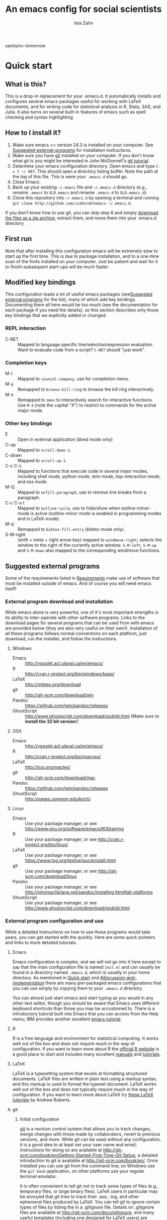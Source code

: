 # -*- eval: (save-excursion (org-babel-goto-named-src-block "Preamble") (org-babel-execute-src-block)) -*-
#+AUTHOR:  Ista Zahn
#+TITLE: An emacs config for social scientists
sanityinc-tomorrow
#+STARTUP: showall
#+PROPERTY: header-args:emacs-lisp    :tangle init.el

#+NAME: Preamble
#+BEGIN_SRC emacs-lisp :results silent :exports none :tangle no
  (require 'ox-gfm)
#+END_SRC

* Quick start
:PROPERTIES:
:CUSTOM_ID: quick-start
:END:

** What is this?
:PROPERTIES:
:CUSTOM_ID: what-is-this
:END:
This is a drop-in replacement for your .emacs.d. It automatically installs and configures several emacs packages useful for working with LaTeX documents, and for writing code for statistical analysis in R, Stata, SAS, and Julia. It also turns on several built-in features of emacs such as spell checking and syntax highlighting.

** How to I install it?
:PROPERTIES:
:CUSTOM_ID: how-do-i-install-it
:END:
1) Make sure emacs >= version 24.3 is installed on your computer. See [[#suggested-external-programs][Suggested-external-programs]] for installation instructions.
2) Make sure you have [[http://git-scm.com/downloads][git]] installed on your computer. If you don't know what git is you might be interested in John McDonnell's [[http://nyuccl.org/pages/GitTutorial/][git tutorial]].
3) Determine your emacs configuration directory. Open emacs and type =C-x f ~/ RET=. This should open a directory listing buffer. Note the path at the top of this file. This is were your =.emacs.d= should go.
4) Close Emacs.
6) Back up your existing =~/.emacs= file and =~/.emacs.d= directory (e.g., rename =.emacs= to =OLD.emacs= and rename =.emacs.d= to =OLD.emacs.d=).
6) Clone this repository into =~/.emacs.d= by opening a terminal and running =git clone http://github.com/izahn/dotemacs ~/.emacs.d=.

If you don't know how to use git, you can skip step 6 and simply [[https://github.com/izahn/dotemacs/archive/master.zip][download the files as a zip archive]], extract them, and move them into your .emacs.d directory.

** First run
:PROPERTIES:
:CUSTOM_ID: first-run
:END:
Note that after installing this configuration emacs will be extremely slow to start up the first time. This is due to package installation, and to a one-time scan of the fonts installed on your computer. Just be patient and wait for it to finish--subsequent start-ups will be much faster.

** Modified key bindings
:PROPERTIES:
:CUSTOM_ID: modified-key-bindings
:END:
This configuration loads a lot of useful emacs packages (see[[#suggested-external-programs][Suggested external programs]] for the list), many of which add key bindings. Documenting them all here would be too much (see the documentation for each package if you need the details), so this section describes only those key bindings that we explicitly added or changed.

*** REPL interaction
- C-RET :: Mapped to language specific line/selection/expression evaluation. Want to evaluate code from a script? =C-RET= should "just work".

*** Completion keys
:PROPERTIES:
:CUSTOM_ID: completion-keys
:END:
- M-/ :: Mapped to =councel-company=, use for completion menu.
- M-y :: Remapped to =browse-kill-ring= to browse the kill ring interactively.
- M-x :: Remapped to =smex= to interactively search for interactive functions. Use =M-X= (note the capital "X") to restrict to commands for the active major mode.

*** Other key bindings
:PROPERTIES:
:CUSTOM_ID: other-key-bindings
:END:
- E :: Open in external application (dired mode only)
- C-up :: Mapped to =scroll-down-1=.
- C-down :: Mapped to =scroll-up-1=.
- C-c C-c :: Mapped to functions that execute code in several major modes, including shell mode, python mode, ielm mode, lisp-interaction mode, and ess mode.
- M-Q :: Mapped to =unfill-paragraph=, use to remove line breaks from a paragraph.
- C-c C-o t :: Mapped to =outline-cycle=, use to hide/show when outline-minor-mode is active (outline-minor mode is enabled in programming modes and in LaTeX-mode).
- M-q :: Remapped to =bibtex-fill-entry= (bibtex mode only).
- S-M-right :: (shift + meta + right arrow key) mapped to =windmove-right=; selects the window to the right of the currently active window. =S-M-left=, =S-M-up= and =S-M-down= also mapped to the corresponding windmove functions.



** Suggested external programs
  :PROPERTIES:
  :CUSTOM_ID: suggested-external-programs
  :END:
Some of the requirements listed in [[#requirements][Requirements]] make use of software that must be installed outside of emacs. And of course you will need emacs itself! 

*** External program download and installation
:PROPERTIES:
:CUSTOM_ID: external-program-download-and-installation
:END:
While emacs alone is very powerful, one of it's most important strengths is its ability to inter-operate with other software programs. Links to the download pages for several programs that can be used from with emacs are provided below (they are also very useful on their own!). Installation of all these programs follows normal conventions on each platform, just download, run the installer, and follow the instructions.

**** Windows
:PROPERTIES:
:CUSTOM_ID: windows
:END:
- Emacs :: http://vgoulet.act.ulaval.ca/en/emacs/
- R :: http://cran.r-project.org/bin/windows/base/
- LaTeX :: http://miktex.org/download
- git :: http://git-scm.com/download/win
- Pandoc :: https://github.com/jgm/pandoc/releases
- GhostScript :: http://www.ghostscript.com/download/gsdnld.html (Make sure to *install the 32 bit version*!)

**** OSX
:PROPERTIES:
:CUSTOM_ID: osx
:END:
- Emacs :: http://vgoulet.act.ulaval.ca/en/emacs/
- R :: http://cran.r-project.org/bin/macosx/
- LaTeX :: http://tug.org/mactex/
- git :: http://git-scm.com/download/mac
- Pandoc :: https://github.com/jgm/pandoc/releases
- GhostScript :: http://pages.uoregon.edu/koch/

**** Linux
:PROPERTIES:
:CUSTOM_ID: linux
:END:
- Emacs :: Use your package manager, or see http://www.gnu.org/software/emacs/#Obtaining
- R :: Use your package manager, or see http://cran.r-project.org/bin/linux/
- LaTeX :: Use your package manager, or see https://www.tug.org/texlive/quickinstall.html
- git :: Use your package manager, or see http://git-scm.com/download/linux
- Pandoc :: Use your package manager, or see http://johnmacfarlane.net/pandoc/installing.html#all-platforms
- GhostScript :: Use your package manager, or see http://www.ghostscript.com/download/gsdnld.html

*** External program configuration and use
:PROPERTIES:
:CUSTOM_ID: external-program-configuration-and-use
:END:
While a detailed instructions on how to use these programs would take years, you can get started with the quickly. Here are some quick pointers and links to more detailed tutorials.

**** Emacs
:PROPERTIES:
:CUSTOM_ID: emacs
:END:
Emacs configuration is complex, and we will not go into it here except to say that the main configuration file is named =init.el= and can usually be found in a directory named =.emacs.d=, which is usually in your home directory. As mentioned in [[#quick-start][Quick start]] and  [[#discussion-and-implementation]] there are many pre-packaged emacs configurations that you can use simply by copying them to your =.emacs.d= directory.

You can almost just start emacs and start typing as you would in any other text editor, though you should be aware that Emacs uses different keyboard shortcuts than those you may be accustomed to. There is a introductory tutorial built into Emacs that you can access from the Help menu; IBM provides another excellent [[http://www.ibm.com/developerworks/aix/tutorials/au-emacs1/index.html][emacs tutorial]].

**** R
:PROPERTIES:
:CUSTOM_ID: r
:END:
R is a free language and environment for statistical computing. It works well out of the box and does not require much in the way of configuration. If you want to learn more about R the [[http://r-project.org][official R website]] is a good place to start and includes many excellent [[http://cran.r-project.org/manuals.html][manuals]] and [[http://cran.r-project.org/other-docs.html][tutorials]].

**** LaTeX
:PROPERTIES:
:CUSTOM_ID: latex
:END:
LaTeX is a typesetting system that excels at formatting structured documents. LaTeX files are written in plain text using a markup syntax, and this markup is used to format the typeset document. LaTeX works well out of the box and does not typically require much in the way of configuration. If you want to learn more about LaTeX try [[http://www.andy-roberts.net/writing/latex][these LaTeX tutorials]] by Andrew Roberts.

**** git
:PROPERTIES:
:CUSTOM_ID: git
:END:

***** Initial configuration
[[http://git-scm.com/][git]] is a revision control system that allows you to track changes, merge changes with those made by collaborators, revert to previous versions, and more. While git can be used without any configuration, it is a good idea to at least set your user name and email; instructions for doing so are available at [[http://git-scm.com/book/en/Getting-Started-First-Time-Git-Setup]]; a detailed introduction to git is available at [[http://git-scm.com/book/en/]]. Once installed you can use git from the command line; on Windows use the =git bash= application, on other platforms use your regular terminal emulator.

It is often convenient to tell git /not/ to track some types of files (e.g., temporary files, or large binary files). LaTeX users in particular may be annoyed that git tries to track their .aux, .log, and other ephemeral files produced by LaTeX. You can tell git to ignore certain types of files by listing the in a .gitignore file. Details on .gitignore files are available at [[http://git-scm.com/docs/gitignore]], and many useful templates (including one designed for LaTeX users) are available at [[https://github.com/github/gitignore]].


***** github
Many git users host their repositories on [[http://github.com]]; helpful guides are available at [[https://guides.github.com/]]. You can [[https://help.github.com/articles/which-remote-url-should-i-use/][clone from and push to github over https]], and that is the recommended method; no configuration is required. If for some reason you prefer to use ssh you will need an ssh key pair; see [[https://help.github.com/articles/generating-ssh-keys/]] for instructions.

***** Using git from emacs
This Emacs configuration includes [[https://magit.github.io/][magit]], and interface to git for Emacs. Documentation is available at [[https://github.com/magit/magit#getting-started]].


**** Pandoc
:PROPERTIES:
:CUSTOM_ID: pandoc
:END:
Pandoc is a program for converting markup files from one markup language to another. Documentation and examples are available on the [[http://johnmacfarlane.net/pandoc/][pandoc website]].

**** GhostScript
:PROPERTIES:
:CUSTOM_ID: ghostscript
:END:
GhostScript is a program for working the postscript and pdf files. While it can be used on its own it is included in this list only because it makes printing from emacs easier, especially on Windows. No configuration should be required. Note that *on windows you need the 32 bit version*, the 64 bit version will not work. Windows users will also need to add it to their PATH (see [[http://www.computerhope.com/issues/ch000549.htm]] for instructions).

* Discussion and implementation
:PROPERTIES:
:CUSTOM_ID: discussion-and-implementation
:END:

** What the world needs now...
:PROPERTIES:
:CUSTOM_ID: what-the-world-needs-now
:END:
As of August 5th 2014 there are 2,960 github repositories named or mentioning '.emacs.d', and another 627 named or mentioning "dotemacs". Some of these are just personal emacs configurations, but many take pains to provide documentation and instruction for adopting them as your very own emacs configuration. And that's not to mention the [[https://github.com/search?q=emacs-starter-kit&type=Repositories&ref=searchresults][starter-kits]], [[https://github.com/search?q=emacs+prelude&type=Repositories&ref=searchresults][preludes]] and [[https://github.com/search?q=emacs+oh+my&type=Repositories&ref=searchresults][oh my emacs]] of the world! With all these options, does the world really need yet another emacs configuration? 

No, the world does not need another emacs starter kit. Indeed the guy who started the original emacs starter-kit has concluded that the whole idea is [[https://github.com/technomancy/emacs-starter-kit][unworkable]], and that if you want to use emacs you're better off configuring it yourself. I agree, and it's not that hard, even if you don't know emacs-lisp at all. You can copy code fragments from others' configuration on [[http://github.com][github]], from the [[http://emacswiki.org][emacs wiki]], or from [[http://stackoverflow.com][stackoverflow]] and build up your very own emacs configuration. And eventually it will be so perfect you will think "gee I could save people the trouble of configuring emacs, if they would just clone my configuration". So you will put it on github, like everyone else (including me). Sigh.

On the other hand it may be that this emacs configuration is what you want after all. It turns on many nice features of emacs, and adds many more. Anyway it does not hurt to give it a try.


** Requirements
  :PROPERTIES:
  :CUSTOM_ID: requirements
  :END:

Emacs is many things to many people, being perhaps the most configurable text editor ever created. However, there are some common tools that social scientists often make use of that are not accessible in emacs by default. It is therefore desirable to create a base configuration that enables the features that social scientists are likely to find useful. The table below lists some of these requirements, and describes how they are made available in emacs.
 

| Requirement                        | Categories         | Solution               | Notes                                          |
|------------------------------------+--------------------+------------------------+------------------------------------------------|
| LaTeX editing/compilation          | Document prep      | AucTeX/RefTeX          | Installed and turned on                        |
| Syntax highlighting                | Look-n-feel        | font-lock-mode         | Built-in, turned on                            |
| Spell checking                     | Convenience        | ispell/flyspell        | Built-in, turned on                            |
| Outline/structure editing          | Convenience        | outline-minor-mode     | Built-in, turned on                            |
| Revision control                   | Version management | VC-mode/magit          | VC-mode, turned on, magit installed/activated  |
| Edit/evaluate R/Stata/SAS          | Data analysis      | ESS                    | Installed and activated                        |
| Easier file/buffer/access          | Convenience        | ivy                    | Installed, turned on                           |
| Reproducible research              | Data analysis      | org-mode, polymode     | Installed, polymode (Melpa) not working on RCE |
| Copy/paste with other apps         | Convenience        | x-select               | Built-in, turned on                            |
| Word wrapping                      | Look-n-feel        | visual-line-mode       | Built-in, turned on                            |
| Command hinting/completion         | Convenience        | ivy                    | Installed and turned on                        |
| Programming auto-completion        | Convenience        | auto-complete/Company  | Installed and turned on                        |
| Keep backup files out of the way   | Convenience        | backup-directory-alist | Built-in, turned on                            |
| Cleaner interface                  | Look-n-feel        | tool-bar-mode          | Built-in, off by default                       |
| Highlight matched/mismatched paren | Convenience        | show-paren-mode        | Built-in, turned on                            |
|------------------------------------+--------------------+------------------------+------------------------------------------------|

** Implementation
  :PROPERTIES:
  :CUSTOM_ID: implementation
  :END:

The emacs configuration in the sections below implements the [[#requirements][Requirements]] listed above.


*** Preamble
:PROPERTIES:
:CUSTOM_ID: preamble
:END:

#+BEGIN_SRC emacs-lisp
  ;;; COMMENTARY

  ;; This emacs configuration file sets some convenient defaults and activates 
  ;; emacs functionality useful to social scientists. 


  ;; NOTE FOR RCE USERS: RCE Emacs has some strange system configuration
  ;; settings. To use this init file on the RCE you need to start emacs with
  ;; emacs --no-site-file --no-site-lisp. This is a temporary requirement that
  ;; will eventually be resolved in cooperation with the RCE team.
#+END_SRC

*** Version check
:PROPERTIES:
:CUSTOM_ID: version-check
:END:
It is difficult to support multiple versions of emacs, so we will pick an arbitrary cutoff and throw an error if the version of emacs is "too old".

#+BEGIN_SRC emacs-lisp
  (when (< (string-to-number 
             (concat 
              (number-to-string emacs-major-version) 
              "." 
              (number-to-string emacs-minor-version)))
            24.2)
    (error "Your version of emacs is very old and must be upgraded before you can use these packages"))
#+END_SRC

*** Visual tweaks
:PROPERTIES:
:CUSTOM_ID: visual-tweaks
:END:
Visual changes such as hiding the toolbar need to come first to avoid jarring transitions during startup.

#+BEGIN_SRC emacs-lisp
  ;; use desktop mode, but only for frame layout
  ;; and only if running in windowed mode
    ;; always use fancy-startup, even on small screens
    ;; but only if running in windowed mode
    (defun always-use-fancy-splash-screens-p () 1)
    (defalias 'use-fancy-splash-screens-p 'always-use-fancy-splash-screens-p)
    (add-hook 'after-init-hook
              (lambda()
                (if inhibit-startup-screen
                    (add-hook 'emacs-startup-hook 
                              (lambda() (switch-to-buffer "*scratch*"))))))

  ;; hide the toolbar
  (tool-bar-mode 0)
  ;; (menu-bar-mode 0)

#+END_SRC

#+RESULTS:

*** Install useful packages
:PROPERTIES:
:CUSTOM_ID: install-useful-packages
:END:
The main purpose of these emacs configuration files is to install and configure useful emacs packages. Here we carry out the installation.

#+BEGIN_SRC emacs-lisp
  ;; set coding system so emacs doesn't choke on melpa file listings
  (set-language-environment 'utf-8)
  (set-keyboard-coding-system 'utf-8-mac) ; For old Carbon emacs on OS X only
  (setq locale-coding-system 'utf-8)
  (set-default-coding-systems 'utf-8)
  (set-terminal-coding-system 'utf-8)
  (unless (eq system-type 'windows-nt)
    (set-selection-coding-system 'utf-8))
  (prefer-coding-system 'utf-8)

  ;;; Install required packages
  (require 'cl)

  ;; set things that need to be set before packages load
  ; Less crazy key bindings for outline-minor-mode
  (setq outline-minor-mode-prefix "\C-c\C-o")
  (add-hook 'outline-minor-mode-hook
            (lambda () (local-set-key "\C-c\C-o"
                                      outline-mode-prefix-map)))

  ;; load site-start early so we can override it later
  (load "default" t t)
  ;; prevent site-start from running again later
  (setq inhibit-default-init t)

  ;; load the package manager
  (require 'package)

  ;; Add additional package sources
  (add-to-list 'package-archives 
               '("org" . "http://orgmode.org/elpa/") t)
  (add-to-list 'package-archives 
               '("melpa" . "http://melpa.milkbox.net/packages/") t)

  ;; Make a list of the packages you want
  (setq my-package-list '(;; gnu packages
                          auctex
                          windresize
                          diff-hl
                          adaptive-wrap
                          ;; melpa packages
                          auctex-latexmk
                          diminish
                          multi-term
                          howdoi
                          moe-theme
                          ; spaceline ;; too slow!
                          smart-mode-line
                          persistent-soft
                          dired+
                          eyebrowse
                          mouse3
                          swiper
                          counsel
                          which-key
                          smex
                          outline-magic
                          smooth-scroll
                          unfill
                          company
                          company-math
                          ess
                          markdown-mode
                          polymode
                          eval-in-repl
                          elpy
                          haskell-mode
                          ghc
                          company-ghci
                          exec-path-from-shell
                          htmlize
                          org-plus-contrib))

  ;; Activate package autoloads
  (package-initialize)
  (setq package-initialize nil)

  ;; make sure stale packages don't get loaded
  (dolist (package my-package-list)
    (if (featurep package)
        (unload-feature package t)))
  ;; Install packages in package-list if they are not already installed
  (unless (every #'package-installed-p my-package-list)
    (switch-to-buffer "*scratch*")
    (erase-buffer)
    (setq my-this-buffer (buffer-name))
    (delete-other-windows)
    (insert "Please wait while emacs configures itself...")
    (redisplay t)
    (redisplay t)
    (package-refresh-contents)
    (dolist (package my-package-list)
      (when (not (package-installed-p package))
        (package-install package)))
      (switch-to-buffer "*scratch*")
    (erase-buffer)
    (add-to-list 'fancy-startup-text
                 '(:face
                   (variable-pitch default)
                   "Your emacs has been configured for maximum productivity. 
  For best results please restart emacs now.
  More information about this emacs configuration be found
  at http://github.com/izahn/dotemacs. If you have any problems
  or have a feature request please open a bug report at
  http://github.com/izahn/dotemacs/issues
  ")))

  (add-to-list 'fancy-startup-text
               '(:face
                 (variable-pitch default)
                 "\nYou are running a customized Emacs configuration. See "  :link
                 ("here"
                  #[257 "\300\301!\207"
                        [browse-url-default-browser "http://github.com/izahn/dotemacs/"]
                        3 "\n\n(fn BUTTON)"]
                  "Open the README file")
                 "\nfor information about these customizations.\n"))

#+END_SRC

#+RESULTS:
| :face | (variable-pitch default) |

*** Load theme
:PROPERTIES:
:CUSTOM_ID: load-theme
:END:
Loading the theme should come as early as possible in the init sequence to avoid jarring visual changes during startup, but must come after loading packages because we use a custom theme that needs to be installed first.

#+BEGIN_SRC emacs-lisp
  ;; (load-theme 'sanityinc-tomorrow-day t)

  ;; mode line theme
  (add-hook 'after-init-hook 'sml/setup)
  (setq sml/theme 'dark)

  (require 'moe-theme)
  (moe-dark)

  ;; turn of scroll bar
  (scroll-bar-mode -1)
#+END_SRC
*** Add custom lisp directory to load path
:PROPERTIES:
:CUSTOM_ID: add-custom-lisp-directory-to-load-path
:END:
We try to install most things using the package manager, but a few things need to be included in a custom lisp directory. Add it to the path so we can load from it easily.
#+BEGIN_SRC emacs-lisp
  ;; add custom lisp directory to path
  (let ((default-directory (concat user-emacs-directory "lisp/")))
    (setq load-path
          (append
           (let ((load-path (copy-sequence load-path))) ;; Shadow
             (append 
              (copy-sequence (normal-top-level-add-to-load-path '(".")))
              (normal-top-level-add-subdirs-to-load-path)))
           load-path)))

  ;; on OSX Emacs needs help setting up the system paths
  (when (memq window-system '(mac ns))
    (exec-path-from-shell-initialize))

#+END_SRC

#+RESULTS:

*** Miscellaneous
:PROPERTIES:
:CUSTOM_ID: miscellaneous
:END:

This section sets up various utilities and conveniences. Many of these are low priority, so we set them first in order to allow any conflicting settings to be overridden later.

#+BEGIN_SRC emacs-lisp

  ;;; Misc. Conveniences
  ;; get help from the web
  (require 'howdoi)

  ;; window arrangement history
  ;; (setq winner-dont-bind-my-keys t) 
  (winner-mode 1)

    ;;; set up unicode
  (prefer-coding-system       'utf-8)
  (set-default-coding-systems 'utf-8)
  (set-terminal-coding-system 'utf-8)
  (set-keyboard-coding-system 'utf-8)
  (setq buffer-file-coding-system 'utf-8)                      
  (setq x-select-request-type '(UTF8_STRING COMPOUND_TEXT TEXT STRING))

  ;; ;; use regex search by default
  ;; (global-set-key (kbd "C-s") 'isearch-forward-regexp)
  ;; (global-set-key (kbd "C-r") 'isearch-backward-regexp)

  ;; Use spaces for indentation
  (setq-default indent-tabs-mode nil)

  ;; Make sure copy-and-paste works with other programs
  ;; (not needed in recent emacs?)
  ;; (setq x-select-enable-clipboard t
  ;;       x-select-enable-primary t
  ;;       save-interprogram-paste-before-kill t)

  ;; Text pasted with mouse should be inserted at cursor position
  (setq mouse-yank-at-point t)

  ;; Mouse scrolling behavior
  (setq mouse-wheel-scroll-amount '(1 ((shift) . 1))) ;; one line at a time
  (setq mouse-wheel-follow-mouse 't) ;; scroll window under mouse

  ;; from https://github.com/bbatsov/prelude
  ;; store all backup and autosave files in the tmp dir
  (setq backup-directory-alist
  `((".*" . ,temporary-file-directory)))
  (setq auto-save-file-name-transforms
  `((".*" ,temporary-file-directory t)))
  ;; autosave the undo-tree history
  (setq undo-tree-history-directory-alist
  `((".*" . ,temporary-file-directory)))
  (setq undo-tree-auto-save-history t)

  ;; Apropos commands should search everything
  (setq apropos-do-all t)

  ;; Store the places file in the emacs user directory
  (setq save-place-file (concat user-emacs-directory "places"))


  ;; better naming of duplicate buffers
  (require 'uniquify)
  (setq uniquify-buffer-name-style 'forward)

  ;; put cursor in last used position when re-opening file
  (require 'saveplace)
  (setq-default save-place t)

  ;; Use y/n instead of yes/no
  (fset 'yes-or-no-p 'y-or-n-p)

  (transient-mark-mode 1) ; makes the region visible
  (line-number-mode 1)    ; makes the line number show up
  (column-number-mode 1)  ; makes the column number show up

  (show-paren-mode 1) ;; highlight matching paren

  ;; ;; smooth scrolling with C-up/C-down
  (require 'smooth-scroll)
  (smooth-scroll-mode)
  (global-set-key [(control down)] 'scroll-up-1)
  (global-set-key [(control up)] 'scroll-down-1)
  (global-set-key [(control left)] 'scroll-right-1)
  (global-set-key [(control right)] 'scroll-left-1)

  ;; enable toggling paragraph un-fill

  (require 'unfill)
  (define-key global-map "\M-Q" 'unfill-paragraph)

  ;; line wrapping

  ;; (setq-default fringes-outside-margins t)
  ;; (setq-default left-margin-width 1 right-margin-width 1) ; Define new widths.
  ;; (set-window-buffer nil (current-buffer)) ; Use them now.
  ;; (fringe-mode '(5 . 5)) ; make fringe smaller
  (set-face-attribute 'fringe nil
                      :foreground "LightGray")
  (setq visual-line-fringe-indicators '(left-curly-arrow right-curly-arrow))
  (setq visual-line-fringe-indicators '(left-curly-arrow right-curly-arrow))
  (require 'adaptive-wrap)
  (remove-hook 'text-mode-hook 'turn-on-auto-fill) ; vincent turns this on, we turn it off.
  (add-hook 'visual-line-mode-hook 'adaptive-wrap-prefix-mode)
  (add-hook 'text-mode-hook 'visual-line-mode 1)
  (add-hook 'prog-mode-hook
            (lambda()
              (setq truncate-lines 1)))

  ;; don't require two spaces for sentence end.
  (setq sentence-end-double-space nil)

  ;; Use CUA mode to make life easier. We do NOT use standard copy/paste etc. 
  (cua-mode t)
  (cua-selection-mode t)

  ;; ;; Make control-z undo
  ;; (global-set-key (kbd "C-z") 'undo)
  ;; ;; 
  ;; Make right-click do something close to what people expect
  (require 'mouse3)
  (global-set-key (kbd "<mouse-3>") 'mouse3-popup-menu)
  ;; (global-set-key (kbd "C-f") 'isearch-forward)
  ;; (global-set-key (kbd "C-s") 'save-buffer)
  ;; (global-set-key (kbd "C-o") 'counsel-find-file)
  (define-key cua-global-keymap (kbd "<C-S-SPC>") nil)
  (define-key cua-global-keymap (kbd "<C-return>") nil)
  (setq cua-rectangle-mark-key (kbd "<C-S-SPC>"))
  (define-key cua-global-keymap (kbd "<C-S-SPC>") 'cua-rectangle-mark-mode)

  ;; (defadvice menu-find-file-existing (around find-file-read-args-always-use-dialog-box act)
  ;;   "Simulate invoking menu item as if by the mouse; see `use-dialog-box'."
  ;;   (let ((last-nonmenu-event nil))
  ;;      ad-do-it))

  ;; ;; use windresize for changing window size
  (require 'windresize)
  ;; use windmove for navigating windows
  (global-set-key (kbd "<M-S-left>")  'windmove-left)
  (global-set-key (kbd "<M-S-right>") 'windmove-right)
  (global-set-key (kbd "<M-S-up>")    'windmove-up)
  (global-set-key (kbd "<M-S-down>")  'windmove-down)

  ;; Work spaces
  (require 'eyebrowse)
  (eyebrowse-mode t)

  ;; The beeping can be annoying--turn it off
  ;; (set-variable 'visible-bell t) ; buggy on OS X, see http://debbugs.gnu.org/cgi/bugreport.cgi?bug=21662

  ;; save settings made using the customize interface to a sparate file
  (setq custom-file (concat user-emacs-directory "custom.el"))
  (unless (file-exists-p custom-file)
    (write-region ";; Put user configuration here" nil custom-file))
  (load custom-file 'noerror)

  ;; ;; clean up the mode line
  (require 'diminish)
  ;; (diminish 'company-mode)
  (diminish 'google-this-mode)
  (diminish 'outline-minor-mode)
  (diminish 'smooth-scroll-mode)

#+END_SRC



*** Spell checking
:PROPERTIES:
:CUSTOM_ID: spell-checking
:END:

#+BEGIN_SRC emacs-lisp
  ;; enable on-the-fly spell checking
  (add-hook 'emacs-startup-hook
            (lambda()
              (add-hook 'text-mode-hook
                        (lambda ()
                          (flyspell-mode 1)))
              ;; prevent flyspell from finding mistakes in the code
              (add-hook 'prog-mode-hook
                        (lambda ()
                          ;; `ispell-comments-and-strings'
                          (flyspell-prog-mode)))))

  ;; ispell should not check code blocks in org mode
  (add-to-list 'ispell-skip-region-alist '(":\\(PROPERTIES\\|LOGBOOK\\):" . ":END:"))
  (add-to-list 'ispell-skip-region-alist '("#\\+BEGIN_SRC" . "#\\+END_SRC"))
  (add-to-list 'ispell-skip-region-alist '("#\\+begin_src" . "#\\+end_src"))
  (add-to-list 'ispell-skip-region-alist '("^#\\+begin_example " . "#\\+end_example$"))
  (add-to-list 'ispell-skip-region-alist '("^#\\+BEGIN_EXAMPLE " . "#\\+END_EXAMPLE$"))
#+END_SRC

*** Printing
:PROPERTIES:
:CUSTOM_ID: printing
:END:
If you're using [[http://vgoulet.act.ulaval.ca/en/emacs/windows/][Vincent Goulet's emacs]] on Windows printing should work out of the box. If you're on Linux or Mac the experience of printing from emacs may leave something to be desired. Here we try to make it work a little better by making it easier to preview buffers in a web browser (you can print from there as usual) and by using [[http://sourceforge.net/projects/gtklp/][gtklp]] on Linux if it is available.

#+BEGIN_SRC emacs-lisp

  (when (eq system-type 'gnu/linux)
    (setq hfyview-quick-print-in-files-menu t)
    (require 'hfyview)
    (setq mygtklp (executable-find "gtklp"))
    (when mygtklp
      (setq lpr-command "gtklp")
      (setq ps-lpr-command "gtklp")))

  (when (eq system-type 'darwin)
    (setq hfyview-quick-print-in-files-menu t)
    (require 'hfyview))
#+END_SRC

*** Minibuffer hints and completion
:PROPERTIES:
:CUSTOM_ID: minibuffer-hints-and-completion
:END:
There are several different systems for providing completion hints in emacs. The default pcomplete system shows completions on demand (usually bound to tab key) in an emacs buffer. Here we set up ivy, which instead shows these completions on-the-fly in the minibuffer. These completions are primarily used to show available files (e.g., with ~find-file~) and emacs functions (e.g., with ~execute-extended-command~). Completion for in-buffer text (e.g., methods in python-mode, or arguments in R-mode) are handled separately by [[#auto-complete-configuration][company-mode]].

#+BEGIN_SRC emacs-lisp
  (ivy-mode 1)

  (setq ivy-use-virtual-buffers t)
  (setq ivy-count-format "(%d/%d) ")
  (setq ivy-display-style nil)

  ;; Ivy-based interface to standard commands
  (global-set-key (kbd "C-s") 'swiper)
  (global-set-key (kbd "C-r") 'swiper)
  (global-set-key (kbd "M-x") 'counsel-M-x)
  (global-set-key (kbd "C-x C-f") 'counsel-find-file)
  (global-set-key (kbd "C-x C-r") 'counsel-recentf)
  (global-set-key (kbd "C-M-i") 'counsel-company)
  (global-set-key (kbd "<C-tab>") 'counsel-company)
  (global-set-key (kbd "<f1> f") 'counsel-describe-function)
  (global-set-key (kbd "<f1> v") 'counsel-describe-variable)
  (global-set-key (kbd "<f1> l") 'counsel-load-library)
  (global-set-key (kbd "<f2> i") 'counsel-info-lookup-symbol)
  (global-set-key (kbd "<f2> u") 'counsel-unicode-char)
  ;; Ivy-based interface to shell and system tools
  (global-set-key (kbd "C-c g") 'counsel-git)
  (global-set-key (kbd "C-c j") 'counsel-git-grep)
  (global-set-key (kbd "C-c k") 'counsel-ag)
  (global-set-key (kbd "C-x l") 'counsel-locate)
  (global-set-key (kbd "C-S-o") 'counsel-rhythmbox)
  ;; Ivy-resume and other commands

  (global-set-key (kbd "C-c C-r") 'ivy-resume)

  ;; Make Ivy more like ido
  (define-key ivy-minibuffer-map (kbd "<return>") 'ivy-alt-done)
  (define-key ivy-minibuffer-map (kbd "C-d") 'ivy-done)
  (define-key ivy-minibuffer-map (kbd "C-b") 'ivy-immediate-done)
  (define-key ivy-minibuffer-map (kbd "C-f") 'ivy-immediate-done)

  ;; show recently opened files
  (require 'recentf)
  (setq recentf-max-menu-items 50)
  (recentf-mode 1)

#+END_SRC

*** Auto-complete configuration
:PROPERTIES:
:CUSTOM_ID: auto-complete-configuration
:END:
Here we configure in-buffer text completion using the company-mode package. These completions are available on-demand using the =C-TAB= or =M-x company-complete=.

#+BEGIN_SRC emacs-lisp
  ;;Use M-/ to complete.
  (require 'company)
  ;; cancel if input doesn't match
  (setq company-require-match nil)
  ;; complete using C-TAB
  (global-set-key (kbd "M-/") 'counsel-company)
  ;; use C-n and C-p to cycle through completions
  ;; (define-key company-mode-map (kbd "<tab>") 'company-complete)
  (define-key company-active-map (kbd "C-n") 'company-select-next)
  (define-key company-active-map (kbd "<tab>") 'company-complete-common)
  (define-key company-active-map (kbd "C-p") 'company-select-previous)
  (define-key company-active-map (kbd "<backtab>") 'company-select-previous)
  ;; enable math completions
  (require 'company-math)
  (add-to-list 'company-backends 'company-math-symbols-unicode)
  ;;(add-to-list 'company-backends 'company-math-symbols-latex)
  ;; put company-capf at the beginning of the list
  (require 'company-capf)
  (setq company-backends
        (delete-dups (cons 'company-capf company-backends)))
  ;; theme
  (set-face-attribute 'company-scrollbar-bg nil
                      :background "gray")
  (set-face-attribute 'company-scrollbar-fg nil
                      :background "black")
  (set-face-attribute 'company-tooltip nil
                      :foreground "black"
                      :background "lightgray")
  (set-face-attribute 'company-tooltip-selection nil
                      :foreground "white"
                      :background "steelblue")
  ;; ;; disable dabbrev
  ;; (delete 'company-dabbrev company-backends)
  ;; (delete 'company-dabbrev-code company-backends)


  (add-hook 'after-init-hook 'global-company-mode)

#+END_SRC

*** Which-key
:PROPERTIES:
:CUSTOM_ID: which-key
:END:

This mode shows a keymap when an incomplete command is entered.


#+BEGIN_SRC emacs-lisp
(require 'which-key)
(which-key-mode)
#+END_SRC


*** Outline-magic
:PROPERTIES:
:CUSTOM_ID: outline-magic
:END:
I encourage you to use [[*Note taking and outlining (Org-mode)][org-mode]] for note taking and outlining, but it can be convenient to treat arbitrary buffers as outlines. The outline-magic mode can help with that.

#+BEGIN_SRC emacs-lisp
  ;;; Configure outline minor modes
  ;; Less crazy key bindings for outline-minor-mode
  (setq outline-minor-mode-prefix "\C-c\C-o")
  ;; load outline-magic along with outline-minor-mode
  (add-hook 'outline-minor-mode-hook 
            (lambda () 
              (require 'outline-magic)
              (define-key outline-minor-mode-map "\C-c\C-o\t" 'outline-cycle)))
#+END_SRC

*** Major modes configuration
:PROPERTIES:
:CUSTOM_ID: major-modes-configuration
:END:

**** Programming mode
:PROPERTIES:
:CUSTOM_ID: programming-mode
:END:
#+BEGIN_SRC emacs-lisp
  (add-hook 'prog-mode-hook
            (lambda()
              ;; turn on outline minor mode:
              (add-hook 'prog-mode-hook 'outline-minor-mode)
               ;; make sure completion calls company-capf first
              (require 'company-capf)
              (set (make-local-variable 'company-backends)
                   (cons 'company-capf company-backends))
              (delete-dups company-backends)
              ))
#+END_SRC


**** General repl (read-eval-print-loop) config
:PROPERTIES:
:CUSTOM_ID: general-repl-config
:END:
Load eval-in-repl for bash, elisp, and python interaction.
#+BEGIN_SRC emacs-lisp
  ;; require the main file containing common functions
  (require 'eval-in-repl)
  (setq comint-process-echoes t)

  ;; truncate lines in comint buffers
  (add-hook 'comint-mode-hook
            (lambda()
              (setq truncate-lines 1)))
#+END_SRC

**** Run R in emacs (ESS)
:PROPERTIES:
:CUSTOM_ID: run-r-in-emacs
:END:

#+BEGIN_SRC emacs-lisp
    ;;;  ESS (Emacs Speaks Statistics)

  ;; Start R in the working directory by default
  (setq ess-ask-for-ess-directory nil)

  ;; Scroll down when R generates output
  (setq comint-scroll-to-bottom-on-input t)
  (setq comint-scroll-to-bottom-on-output t)
  (setq comint-move-point-for-output t)

  ;; Make sure ESS is loaded
  (require 'ess-site)

  ;; disable ehoing input
  (setq ess-eval-visibly nil)

  ;; extra ESS stuff inspired by https://github.com/gaborcsardi/dot-emacs/blob/master/.emacs
  (ess-toggle-underscore nil)

  (defun my-ess-execute-screen-options (foo)
    "cycle through windows whose major mode is inferior-ess-mode and fix width"
    (interactive)
    (setq my-windows-list (window-list))
      (while my-windows-list
        (when (with-selected-window (car my-windows-list) (string= "inferior-ess-mode" major-mode))
          (with-selected-window (car my-windows-list) (ess-execute-screen-options t)))
        (setq my-windows-list (cdr my-windows-list))))

  (add-to-list 'window-size-change-functions 'my-ess-execute-screen-options)

  ;; truncate long lines in R source files
  (add-hook 'ess-mode-hook
            (lambda()
              ;; don't wrap long lines
              (setq truncate-lines 1)
              ;; better (but still not right) indentation
              ;(setq ess-first-continued-statement-offset 2)
              ;(setq ess-continued-statement-offset 0)
              ;(setq ess-arg-function-offset nil)
              ;(setq ess-arg-function-offset-new-line nil)
              ;(setq ess-expression-offset nil)

              ;; ;; put company-capf at the front of the completion sources list
              ;; (set (make-local-variable 'company-backends)
              ;;      (cons 'company-capf company-backends))
              ;; (delete-dups company-backends)
              (define-key ess-mode-map (kbd "<C-return>") 'ess-eval-region-or-function-or-paragraph-and-step)
              ))


#+END_SRC

**** Run python in emacs (elpy)
:PROPERTIES:
:CUSTOM_ID: run-python-in-emacs
:END:

#+BEGIN_SRC emacs-lisp
  ;; Python completion and code checking
  (setq elpy-modules '(elpy-module-company
                       elpy-module-eldoc
                       elpy-module-flymake
                       elpy-module-pyvenv
                       ;;  elpy-module-highlight-indentation ;breaks older emacs
                       elpy-module-sane-defaults))
  (elpy-enable)
  ;; use ipython if available
  (if (executable-find "ipython")
      (elpy-use-ipython))

  ;; make sure completions don't start automatically
  (add-hook 'elpy-mode-hook
             (lambda ()
                (require 'eval-in-repl-python)
                (define-key elpy-mode-map "\C-c\C-c" 'eir-eval-in-python)
                (define-key elpy-mode-map (kbd "<C-return>") 'eir-eval-in-python)
                (setq company-idle-delay nil)))

  ;; fix printing issue in python buffers
  ;; see http://debbugs.gnu.org/cgi/bugreport.cgi?bug=21077
  (setq python-shell-enable-font-lock nil)

#+END_SRC

**** emacs lisp REPL (ielm)
:PROPERTIES:
:CUSTOM_ID: emacs-lisp-repl
:END:

#+BEGIN_SRC emacs-lisp
  ;; ielm
  (require 'eval-in-repl-ielm)
  ;; For .el files
  (define-key emacs-lisp-mode-map "\C-c\C-c" 'eir-eval-in-ielm)
  ;; For *scratch*
  (define-key lisp-interaction-mode-map "\C-c\C-c" 'eir-eval-in-ielm)
  ;; For M-x info
  (define-key Info-mode-map "\C-c\C-c" 'eir-eval-in-ielm)

  ;; Set up completions
  (add-hook 'emacs-lisp-mode-hook
            (lambda()
               ;; make sure completion calls company-elisp first
               (require 'company-elisp)
               (set (make-local-variable 'company-backends)
                    (cons 'company-elisp company-backends))
               (delete-dups company-backends)
               ))
#+END_SRC

**** Haskell

#+BEGIN_SRC emacs-lisp
  (require 'company-ghci)
  (add-hook 'haskell-mode-hook (lambda ()
                                 (set (make-local-variable 'company-backends)
                                      (cons 'company-ghci company-backends))
                                 (delete-dups company-backends)))
  (add-hook 'haskell-interactive-mode-hook 'company-mode)
#+END_SRC

**** Light-weight markup language (Markdown mode)
:PROPERTIES:
:CUSTOM_ID: light-weight-markup-language
:END:

#+BEGIN_SRC emacs-lisp

  ;;; markdown mode

  ;; Use markdown-mode for files with .markdown or .md extensions
  (add-to-list 'auto-mode-alist '("\\.markdown\\'" . markdown-mode))
  (add-to-list 'auto-mode-alist '("\\.md\\'" . markdown-mode))

#+END_SRC

**** Typesetting markup (AucTeX)
:PROPERTIES:
:CUSTOM_ID: typesetting-markup
:END:

#+BEGIN_SRC emacs-lisp

      ;;; AucTeX config
  ;; turn on math mode and and index to imenu
  (add-hook 'LaTeX-mode-hook
            (lambda ()
              (turn-on-reftex)
              (TeX-PDF-mode t)
              (LaTeX-math-mode)
              (TeX-source-correlate-mode t)
              (imenu-add-to-menubar "Index")
              (outline-minor-mode)
              ;; completion
              (setq-local company-backends
                          (delete-dups (cons 'company-files
                                                  company-backends)))
              (setq-local company-backends
                          (delete-dups (cons '(company-math-symbols-latex company-latex-commands company-math-symbols-unicode)
                                                  company-backends)))
              ;; Allow paragraph filling in tables
              (setq LaTeX-indent-environment-list
                    (delq (assoc "table" LaTeX-indent-environment-list)
                          LaTeX-indent-environment-list))
              (setq LaTeX-indent-environment-list
                    (delq (assoc "table*" LaTeX-indent-environment-list)
                          LaTeX-indent-environment-list))))
  ;; Misc. latex settings
  (setq TeX-parse-self t
        TeX-auto-save t)
  (setq-default TeX-master nil)
  ;; Add beamer frames to outline list
  (setq TeX-outline-extra
        '((".*\\\\begin{frame}\n\\|.*\\\\begin{frame}\\[.*\\]\\|.*\\\\begin{frame}.*{.*}\\|.*[       ]*\\\\frametitle\\b" 3)))
  ;; reftex settings
  (setq reftex-enable-partial-scans t)
  (setq reftex-save-parse-info t)
  (setq reftex-use-multiple-selection-buffers t)
  (setq reftex-plug-into-AUCTeX t)
  (add-hook 'bibtex-mode-hook
            (lambda ()
              (define-key bibtex-mode-map "\M-q" 'bibtex-fill-entry)))

  ;; ;; Try to make tex-command-run-all the default (doesn't work)
  ;; (eval-after-load "tex"
  ;;   '(add-to-list 'TeX-command-list
  ;;                 '("TeX-command-run-all" "(TeX-command-run-all)"
  ;;                   TeX-run-function nil t :help "Run all required commands") t))

  ;; (add-hook 'LaTeX-mode-hook
  ;;           (lambda ()
  ;;             (setq TeX-command-default "TeX-command-run-all")))

  ;; enable latexmk
  (when (executable-find "latexmk")
    (require 'auctex-latexmk)
    (auctex-latexmk-setup)
    ;; make latexmk the default
    (add-hook 'TeX-mode-hook '(lambda () (setq TeX-command-default "LatexMk")))
    (add-hook 'LaTeX-mode-hook '(lambda () (setq TeX-command-default "LatexMk")))
    ;; honor TeX-PDF-mode settings
    (setq auctex-latexmk-inherit-TeX-PDF-mode t))
#+END_SRC

**** Note taking and outlining (Org-mode)
:PROPERTIES:
:CUSTOM_ID: note-taking-and-outlining
:END:

#+BEGIN_SRC emacs-lisp
  (require 'org)
  (setq org-export-babel-evaluate nil)
  (set-face-attribute 'org-meta-line nil
                      :background nil
                      :foreground "#B0B0B0")
  (setq org-startup-indented t)
  ;; increase imenu depth to include third level headings
  (setq org-imenu-depth 3)
  ;; Set sensible mode for editing dot files
  (add-to-list 'org-src-lang-modes '("dot" . graphviz-dot))

  ;; Update images from babel code blocks automatically
  (add-hook 'org-babel-after-execute-hook 'org-display-inline-images)
  ;; configure org-mode when opening first org-mode file
  (add-hook 'org-mode-hook
            (lambda()
              (define-key org-mode-map (kbd "<C-tab>") 'company-complete)
              ;; Load additional export formats
              (require 'ox-odt)
              (require 'ox-md)
              (require 'ox-freemind)
              (require 'ox-bibtex)
              ;; Enable common programming language support in org-mode
              (org-babel-do-load-languages
               'org-babel-load-languages
               '((R . t)
                 (python . t)
                 (matlab . t)
                 (emacs-lisp . t)
                 (sh . t)
                 (dot . t)
                 (latex . t)
                 (octave . t)
                 (ditaa . t)
                 (org . t)
                 (perl . t)
                 (julia . t)
                 ))
              ;; Fontify code blocks in org-mode
              (setq org-src-fontify-natively t)
              (setq org-src-tab-acts-natively t)
              (setq org-confirm-babel-evaluate nil)
              (require 'org-capture)
              (require 'org-protocol)
              (require 'ob-stata)
              (when (executable-find "ipython")
                (setq org-babel-python-command
                      "ipython --pylab --pdb --nosep --classic --no-banner --no-confirm-exit")
                ;; https://github.com/jorgenschaefer/elpy/issues/191
                ;; https://lists.gnu.org/archive/html/emacs-orgmode/2014-03/msg00405.html
                ;; make IPython work w/ Org
                (defadvice org-babel-python-evaluate
                    (around org-python-use-cpaste
                            (session body &optional result-type result-params preamble) activate)
                  "Add a %cpaste and '--' to the body, so that ipython does the right thing."
                  (setq body (concat "%cpaste -q\n" body "\n--\n"))
                  ad-do-it
                  (if (stringp ad-return-value)
                      (setq ad-return-value
                            (replace-regexp-in-string
                             "\\(^Pasting code; enter '--' alone on the line to stop or use Ctrl-D\.[\r\n]:*\\)"
                             ""
                             ad-return-value)))))))

#+END_SRC


**** Multiple modes in one "buffer" (polymode)
:PROPERTIES:
:CUSTOM_ID: multiple-modes-in-one-buffer
:END:

#+BEGIN_SRC emacs-lisp

  ;;; polymode

  ;; polymode requires emacs >= 24.3, does not work on the RCE. 
  (when (>= (string-to-number 
             (concat 
              (number-to-string emacs-major-version) 
              "." 
              (number-to-string emacs-minor-version)))
            24.3)
    ;; Activate polymode for files with the .md extension
    (add-to-list 'auto-mode-alist '("\\.md" . poly-markdown-mode))
    ;; Activate polymode for R related modes
    (add-to-list 'auto-mode-alist '("\\.Snw" . poly-noweb+r-mode))
    (add-to-list 'auto-mode-alist '("\\.Rnw" . poly-noweb+r-mode))
    (add-to-list 'auto-mode-alist '("\\.Rmd" . poly-markdown+r-mode))
    (add-to-list 'auto-mode-alist '("\\.rapport" . poly-rapport-mode))
    (add-to-list 'auto-mode-alist '("\\.Rhtml" . poly-html+r-mode))
    (add-to-list 'auto-mode-alist '("\\.Rbrew" . poly-brew+r-mode))
    (add-to-list 'auto-mode-alist '("\\.Rcpp" . poly-r+c++-mode))
    (add-to-list 'auto-mode-alist '("\\.cppR" . poly-c++r-mode)))

#+END_SRC

**** File browsing (Dired+)
:PROPERTIES:
:CUSTOM_ID: file-browsing
:END:
#+BEGIN_SRC emacs-lisp
  ;;; Dired and Dired+ configuration
  ;; show git status in dired
  (require 'diff-hl)
  (add-hook 'dired-mode-hook 
            (lambda()
              (diff-hl-dired-mode)
              (diff-hl-margin-mode)))

  ;; show details by default
  (setq diredp-hide-details-initially-flag nil)
  ;; load dired+ and mouse3
  (require 'dired+)

  ;; set dired listing options
  (if (eq system-type 'gnu/linux)
      (setq dired-listing-switches "-alDhp"))

  ;; more subdued colors
  (set-face-attribute 'diredp-ignored-file-name nil
                      :foreground "LightGray"
                      :background nil)
  (set-face-attribute 'diredp-read-priv nil
                      :foreground "LightGray"
                      :background nil)
  (set-face-attribute 'diredp-write-priv nil
                      :foreground "LightGray"
                      :background nil)
  (set-face-attribute 'diredp-other-priv nil
                      :foreground "LightGray"
                      :background nil)
  (set-face-attribute 'diredp-rare-priv nil
                      :foreground "LightGray"
                      :background nil)
  (set-face-attribute 'diredp-no-priv nil
                      :foreground "LightGray"
                      :background nil)
  (set-face-attribute 'diredp-exec-priv nil
                      :foreground "LightGray"
                      :background nil)
  (set-face-attribute 'diredp-file-name nil
                      :weight 'bold
                      :background nil)
  (set-face-attribute 'diredp-dir-priv nil
                      :weight 'bold)
  (set-face-attribute 'diredp-file-suffix nil
                      :foreground nil)
                    
  ;; make sure dired buffers end in a slash so we can identify them easily
  (defun ensure-buffer-name-ends-in-slash ()
    "change buffer name to end with slash"
    (let ((name (buffer-name)))
      (if (not (string-match "/$" name))
          (rename-buffer (concat name "/") t))))
  (add-hook 'dired-mode-hook 'ensure-buffer-name-ends-in-slash)
  (add-hook 'dired-mode-hook
            (lambda()
               (setq truncate-lines 1)))

  ;; open files in external programs
  ;; (from http://ergoemacs.org/emacs/emacs_dired_open_file_in_ext_apps.html
  (defun xah-open-in-external-app (&optional file)
    "Open the current file or dired marked files in external app.

  The app is chosen from your OS's preference."
    (interactive)
    (let (doIt
          (myFileList
           (cond
            ((string-equal major-mode "dired-mode")
             (dired-get-marked-files))
            ((not file) (list (buffer-file-name)))
            (file (list file)))))
      (setq doIt (if (<= (length myFileList) 5)
                     t
                   (y-or-n-p "Open more than 5 files? "))) 
      (when doIt
        (cond
         ((string-equal system-type "windows-nt")
          (mapc
           (lambda (fPath)
             (w32-shell-execute "open" (replace-regexp-in-string "/" "\\" fPath t t)))
           myFileList))
         ((string-equal system-type "darwin")
          (mapc
           (lambda (fPath)
             (shell-command (format "open \"%s\"" fPath)))
           myFileList))
         ((string-equal system-type "gnu/linux")
          (mapc
           (lambda (fPath)
             (let ((process-connection-type nil))
               (start-process "" nil "xdg-open" fPath))) myFileList))))))
  ;; open files from dired with "E"
  (define-key dired-mode-map (kbd "E") 'xah-open-in-external-app)
  ;; use zip/unzip to compress/uncompress zip archives
  (eval-after-load "dired-aux"
   '(add-to-list 'dired-compress-file-suffixes 
                 '("\\.zip\\'" "" "unzip")))
#+END_SRC

**** Shell modes (term, shell and eshell)
:PROPERTIES:
:CUSTOM_ID: shell-modes
:END:

#+BEGIN_SRC emacs-lisp
  ;; term
  (require 'multi-term)
  (define-key term-mode-map (kbd "C-j") 'term-char-mode)
  (define-key term-raw-map (kbd "C-j") 'term-line-mode)
  ;; shell
  (require 'essh) ; if not done elsewhere; essh is in the local lisp folder
  (require 'eval-in-repl-shell)
  (add-hook 'sh-mode-hook
            (lambda()
               (local-set-key "\C-c\C-c" 'eir-eval-in-shell)))


  ;; Automatically adjust output width in commint buffers
  ;; from http://stackoverflow.com/questions/7987494/emacs-shell-mode-display-is-too-wide-after-splitting-window
  (defun comint-fix-window-size ()
    "Change process window size."
    (when (derived-mode-p 'comint-mode)
      (let ((process (get-buffer-process (current-buffer))))
        (unless (eq nil process)
          (set-process-window-size process (window-height) (window-width))))))

  (defun my-shell-mode-hook ()
    ;; add this hook as buffer local, so it runs once per window.
    (add-hook 'window-configuration-change-hook 'comint-fix-window-size nil t))
    ;; auto-complete for shell-mode (linux only)
  (if (eq system-type 'gnu/linux)
      (progn 
        (setq explicit-shell-file-name "bash")
        (setq explicit-bash-args '("-c" "-t" "export EMACS=; stty echo; bash"))  
        (ansi-color-for-comint-mode-on)
        (add-hook 'shell-mode-hook
            (lambda()
               ;; make sure completion calls company-readline first
               (require 'readline-complete)
               (set (make-local-variable 'company-backends)
                    (cons 'company-readline company-backends))
               (delete-dups company-backends)
               ))
        (add-hook 'rlc-no-readline-hook (lambda () (company-mode -1)))))

  (add-hook 'shell-mode-hook
            (lambda()
               ;; add this hook as buffer local, so it runs once per window.
               (add-hook 'window-configuration-change-hook 'comint-fix-window-size nil t)))

  ;; extra completion for eshell
  (add-hook 'eshell-mode-hook
            (lambda()
               (require 'pcmpl-args)
               (require 'pcmpl-pip)
               ;; programs that don't work well in eshell and should be run in visual mode
               (add-to-list 'eshell-visual-commands "ssh")
               (add-to-list 'eshell-visual-commands "tail")
               (add-to-list 'eshell-visual-commands "htop")
               (setq eshell-visual-subcommands '(("git" "log" "diff" "show")))))


#+END_SRC


* Footnotes

[fn:1] See ticket [[https://help.hmdc.harvard.edu/Ticket/Display.html?id=179621][179621]].

